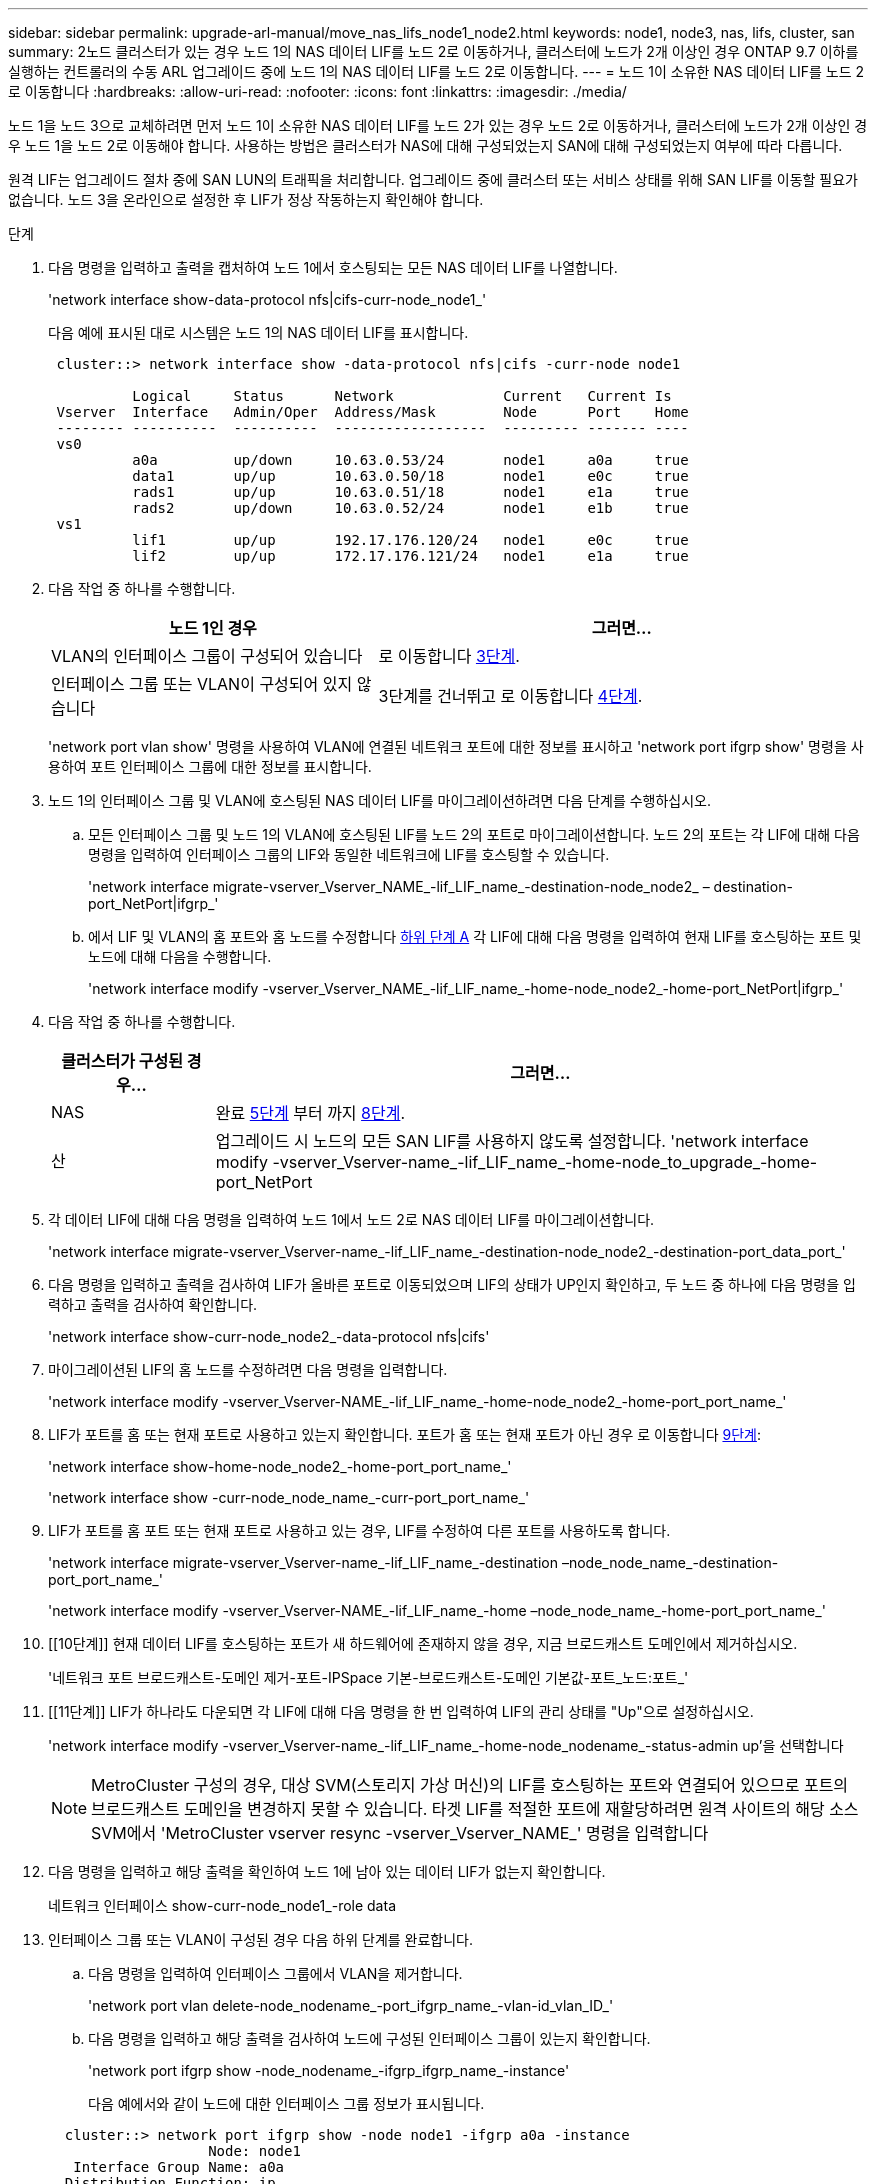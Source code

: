 ---
sidebar: sidebar 
permalink: upgrade-arl-manual/move_nas_lifs_node1_node2.html 
keywords: node1, node3, nas, lifs, cluster, san 
summary: 2노드 클러스터가 있는 경우 노드 1의 NAS 데이터 LIF를 노드 2로 이동하거나, 클러스터에 노드가 2개 이상인 경우 ONTAP 9.7 이하를 실행하는 컨트롤러의 수동 ARL 업그레이드 중에 노드 1의 NAS 데이터 LIF를 노드 2로 이동합니다. 
---
= 노드 1이 소유한 NAS 데이터 LIF를 노드 2로 이동합니다
:hardbreaks:
:allow-uri-read: 
:nofooter: 
:icons: font
:linkattrs: 
:imagesdir: ./media/


[role="lead"]
노드 1을 노드 3으로 교체하려면 먼저 노드 1이 소유한 NAS 데이터 LIF를 노드 2가 있는 경우 노드 2로 이동하거나, 클러스터에 노드가 2개 이상인 경우 노드 1을 노드 2로 이동해야 합니다. 사용하는 방법은 클러스터가 NAS에 대해 구성되었는지 SAN에 대해 구성되었는지 여부에 따라 다릅니다.

원격 LIF는 업그레이드 절차 중에 SAN LUN의 트래픽을 처리합니다. 업그레이드 중에 클러스터 또는 서비스 상태를 위해 SAN LIF를 이동할 필요가 없습니다. 노드 3을 온라인으로 설정한 후 LIF가 정상 작동하는지 확인해야 합니다.

.단계
. 다음 명령을 입력하고 출력을 캡처하여 노드 1에서 호스팅되는 모든 NAS 데이터 LIF를 나열합니다.
+
'network interface show-data-protocol nfs|cifs-curr-node_node1_'

+
다음 예에 표시된 대로 시스템은 노드 1의 NAS 데이터 LIF를 표시합니다.

+
[listing]
----
 cluster::> network interface show -data-protocol nfs|cifs -curr-node node1

          Logical     Status      Network             Current   Current Is
 Vserver  Interface   Admin/Oper  Address/Mask        Node      Port    Home
 -------- ----------  ----------  ------------------  --------- ------- ----
 vs0
          a0a         up/down     10.63.0.53/24       node1     a0a     true
          data1       up/up       10.63.0.50/18       node1     e0c     true
          rads1       up/up       10.63.0.51/18       node1     e1a     true
          rads2       up/down     10.63.0.52/24       node1     e1b     true
 vs1
          lif1        up/up       192.17.176.120/24   node1     e0c     true
          lif2        up/up       172.17.176.121/24   node1     e1a     true
----
. 다음 작업 중 하나를 수행합니다.
+
[cols="40,60"]
|===
| 노드 1인 경우 | 그러면... 


| VLAN의 인터페이스 그룹이 구성되어 있습니다 | 로 이동합니다 <<man_move_lif_1_2_step3,3단계>>. 


| 인터페이스 그룹 또는 VLAN이 구성되어 있지 않습니다 | 3단계를 건너뛰고 로 이동합니다 <<man_move_lif_1_2_step4,4단계>>. 
|===
+
'network port vlan show' 명령을 사용하여 VLAN에 연결된 네트워크 포트에 대한 정보를 표시하고 'network port ifgrp show' 명령을 사용하여 포트 인터페이스 그룹에 대한 정보를 표시합니다.

. [[man_move_lif_1_2_step3]]노드 1의 인터페이스 그룹 및 VLAN에 호스팅된 NAS 데이터 LIF를 마이그레이션하려면 다음 단계를 수행하십시오.
+
.. [[man_move_lif_1_2_substa]] 모든 인터페이스 그룹 및 노드 1의 VLAN에 호스팅된 LIF를 노드 2의 포트로 마이그레이션합니다. 노드 2의 포트는 각 LIF에 대해 다음 명령을 입력하여 인터페이스 그룹의 LIF와 동일한 네트워크에 LIF를 호스팅할 수 있습니다.
+
'network interface migrate-vserver_Vserver_NAME_-lif_LIF_name_-destination-node_node2_ – destination-port_NetPort|ifgrp_'

.. 에서 LIF 및 VLAN의 홈 포트와 홈 노드를 수정합니다 <<man_move_lif_1_2_substepa,하위 단계 A>> 각 LIF에 대해 다음 명령을 입력하여 현재 LIF를 호스팅하는 포트 및 노드에 대해 다음을 수행합니다.
+
'network interface modify -vserver_Vserver_NAME_-lif_LIF_name_-home-node_node2_-home-port_NetPort|ifgrp_'



. [[man_move_lif_1_2_step4]] 다음 작업 중 하나를 수행합니다.
+
[cols="20,80"]
|===
| 클러스터가 구성된 경우... | 그러면... 


| NAS | 완료 <<man_move_lif_1_2_step5,5단계>> 부터 까지 <<man_move_lif_1_2_step8,8단계>>. 


| 산 | 업그레이드 시 노드의 모든 SAN LIF를 사용하지 않도록 설정합니다. 'network interface modify -vserver_Vserver-name_-lif_LIF_name_-home-node_to_upgrade_-home-port_NetPort | ifgrp_-status-admin down' 
|===
. [[man_move_lif_1_2_step5]] 각 데이터 LIF에 대해 다음 명령을 입력하여 노드 1에서 노드 2로 NAS 데이터 LIF를 마이그레이션합니다.
+
'network interface migrate-vserver_Vserver-name_-lif_LIF_name_-destination-node_node2_-destination-port_data_port_'

. [[step6]] 다음 명령을 입력하고 출력을 검사하여 LIF가 올바른 포트로 이동되었으며 LIF의 상태가 UP인지 확인하고, 두 노드 중 하나에 다음 명령을 입력하고 출력을 검사하여 확인합니다.
+
'network interface show-curr-node_node2_-data-protocol nfs|cifs'

. [[step7]] 마이그레이션된 LIF의 홈 노드를 수정하려면 다음 명령을 입력합니다.
+
'network interface modify -vserver_Vserver-NAME_-lif_LIF_name_-home-node_node2_-home-port_port_name_'

. [[man_move_lif_1_2_step8]] LIF가 포트를 홈 또는 현재 포트로 사용하고 있는지 확인합니다. 포트가 홈 또는 현재 포트가 아닌 경우 로 이동합니다 <<man_move_lif_1_2_step9,9단계>>:
+
'network interface show-home-node_node2_-home-port_port_name_'

+
'network interface show -curr-node_node_name_-curr-port_port_name_'

. [[man_move_lif_1_2_step9]] LIF가 포트를 홈 포트 또는 현재 포트로 사용하고 있는 경우, LIF를 수정하여 다른 포트를 사용하도록 합니다.
+
'network interface migrate-vserver_Vserver-name_-lif_LIF_name_-destination –node_node_name_-destination-port_port_name_'

+
'network interface modify -vserver_Vserver-NAME_-lif_LIF_name_-home –node_node_name_-home-port_port_name_'

. [[10단계]] 현재 데이터 LIF를 호스팅하는 포트가 새 하드웨어에 존재하지 않을 경우, 지금 브로드캐스트 도메인에서 제거하십시오.
+
'네트워크 포트 브로드캐스트-도메인 제거-포트-IPSpace 기본-브로드캐스트-도메인 기본값-포트_노드:포트_'

. [[11단계]] LIF가 하나라도 다운되면 각 LIF에 대해 다음 명령을 한 번 입력하여 LIF의 관리 상태를 "Up"으로 설정하십시오.
+
'network interface modify -vserver_Vserver-name_-lif_LIF_name_-home-node_nodename_-status-admin up'을 선택합니다

+

NOTE: MetroCluster 구성의 경우, 대상 SVM(스토리지 가상 머신)의 LIF를 호스팅하는 포트와 연결되어 있으므로 포트의 브로드캐스트 도메인을 변경하지 못할 수 있습니다. 타겟 LIF를 적절한 포트에 재할당하려면 원격 사이트의 해당 소스 SVM에서 'MetroCluster vserver resync -vserver_Vserver_NAME_' 명령을 입력합니다

. [[step12]] 다음 명령을 입력하고 해당 출력을 확인하여 노드 1에 남아 있는 데이터 LIF가 없는지 확인합니다.
+
네트워크 인터페이스 show-curr-node_node1_-role data

. [[step13]] 인터페이스 그룹 또는 VLAN이 구성된 경우 다음 하위 단계를 완료합니다.
+
.. 다음 명령을 입력하여 인터페이스 그룹에서 VLAN을 제거합니다.
+
'network port vlan delete-node_nodename_-port_ifgrp_name_-vlan-id_vlan_ID_'

.. 다음 명령을 입력하고 해당 출력을 검사하여 노드에 구성된 인터페이스 그룹이 있는지 확인합니다.
+
'network port ifgrp show -node_nodename_-ifgrp_ifgrp_name_-instance'

+
다음 예에서와 같이 노드에 대한 인터페이스 그룹 정보가 표시됩니다.

+
[listing]
----
  cluster::> network port ifgrp show -node node1 -ifgrp a0a -instance
                   Node: node1
   Interface Group Name: a0a
  Distribution Function: ip
          Create Policy: multimode_lacp
            MAC Address: 02:a0:98:17:dc:d4
     Port Participation: partial
          Network Ports: e2c, e2d
               Up Ports: e2c
             Down Ports: e2d
----
.. 노드에 인터페이스 그룹이 구성되어 있는 경우 해당 그룹 및 그룹에 할당된 포트의 이름을 기록한 다음 각 포트에 대해 다음 명령을 한 번 입력하여 포트를 삭제합니다.
+
'network port ifgrp remove-port-node_nodename_-ifgrp_ifgrp_name_-port_NetPort_'




